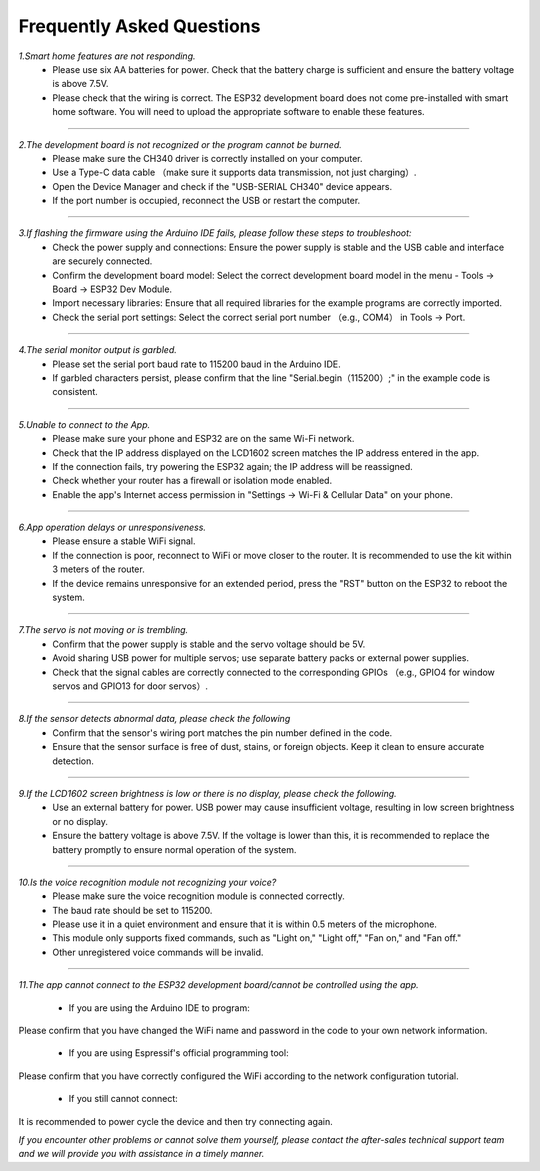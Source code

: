 Frequently Asked Questions
=========================

*1.Smart home features are not responding.*
 - Please use six AA batteries for power. Check that the battery charge is sufficient and ensure the battery voltage is above 7.5V.
 - Please check that the wiring is correct. The ESP32 development board does not come pre-installed with smart home software. You will need to upload the appropriate software to enable these features.
----

*2.The development board is not recognized or the program cannot be burned.*
 - Please make sure the CH340 driver is correctly installed on your computer.
 - Use a Type-C data cable （make sure it supports data transmission, not just charging）.
 - Open the Device Manager and check if the "USB-SERIAL CH340" device appears.
 - If the port number is occupied, reconnect the USB or restart the computer.

----

*3.If flashing the firmware using the Arduino IDE fails, please follow these steps to troubleshoot:*
 - Check the power supply and connections: Ensure the power supply is stable and the USB cable and interface are securely connected.
 - Confirm the development board model: Select the correct development board model in the menu - Tools → Board → ESP32 Dev Module.
 - Import necessary libraries: Ensure that all required libraries for the example programs are correctly imported.
 - Check the serial port settings: Select the correct serial port number （e.g., COM4） in Tools → Port.

----

*4.The serial monitor output is garbled.*
 - Please set the serial port baud rate to 115200 baud in the Arduino IDE.
 - If garbled characters persist, please confirm that the line "Serial.begin（115200）;" in the example code is consistent.

----

*5.Unable to connect to the App.*
 - Please make sure your phone and ESP32 are on the same Wi-Fi network.
 - Check that the IP address displayed on the LCD1602 screen matches the IP address entered in the app.
 - If the connection fails, try powering the ESP32 again; the IP address will be reassigned.
 - Check whether your router has a firewall or isolation mode enabled.
 - Enable the app's Internet access permission in "Settings → Wi-Fi & Cellular Data" on your phone.

----

*6.App operation delays or unresponsiveness.*
 - Please ensure a stable WiFi signal.
 - If the connection is poor, reconnect to WiFi or move closer to the router. It is recommended to use the kit within 3 meters of the router.
 - If the device remains unresponsive for an extended period, press the "RST" button on the ESP32 to reboot the system.

----

*7.The servo is not moving or is trembling.*
 - Confirm that the power supply is stable and the servo voltage should be 5V.
 - Avoid sharing USB power for multiple servos; use separate battery packs or external power supplies.
 - Check that the signal cables are correctly connected to the corresponding GPIOs （e.g., GPIO4 for window servos and GPIO13 for door servos）.

----

*8.If the sensor detects abnormal data, please check the following*
 - Confirm that the sensor's wiring port matches the pin number defined in the code.
 - Ensure that the sensor surface is free of dust, stains, or foreign objects. Keep it clean to ensure accurate detection.

----

*9.If the LCD1602 screen brightness is low or there is no display, please check the following.*
 - Use an external battery for power. USB power may cause insufficient voltage, resulting in low screen brightness or no display.
 - Ensure the battery voltage is above 7.5V. If the voltage is lower than this, it is recommended to replace the battery promptly to ensure normal operation of the system.

----

*10.Is the voice recognition module not recognizing your voice?*
 - Please make sure the voice recognition module is connected correctly.
 - The baud rate should be set to 115200.
 - Please use it in a quiet environment and ensure that it is within 0.5 meters of the microphone.
 - This module only supports fixed commands, such as "Light on," "Light off," "Fan on," and "Fan off."
 - Other unregistered voice commands will be invalid.

----

*11.The app cannot connect to the ESP32 development board/cannot be controlled using the app.*

 - If you are using the Arduino IDE to program:
Please confirm that you have changed the WiFi name and password in the code to your own network information.

 - If you are using Espressif's official programming tool:
Please confirm that you have correctly configured the WiFi according to the network configuration tutorial.

 - If you still cannot connect:
It is recommended to power cycle the device and then try connecting again.

*If you encounter other problems or cannot solve them yourself, please contact the after-sales technical support team and we will provide you with assistance in a timely manner.*